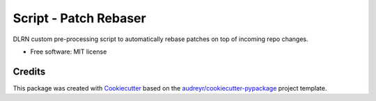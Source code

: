 ======================
Script - Patch Rebaser
======================


.. image:: https://img.shields.io/pypi/v/patch_rebaser.svg
        :target: https://pypi.python.org/pypi/patch_rebaser

.. image:: https://img.shields.io/travis/release-depot/patch_rebaser.svg
        :target: https://travis-ci.org/release-depot/patch_rebaser

DLRN custom pre-processing script to automatically rebase patches on top of incoming repo changes.


* Free software: MIT license


Credits
-------

This package was created with Cookiecutter_ based on the `audreyr/cookiecutter-pypackage`_ project template.

.. _Cookiecutter: https://github.com/audreyr/cookiecutter
.. _`audreyr/cookiecutter-pypackage`: https://github.com/audreyr/cookiecutter-pypackage
